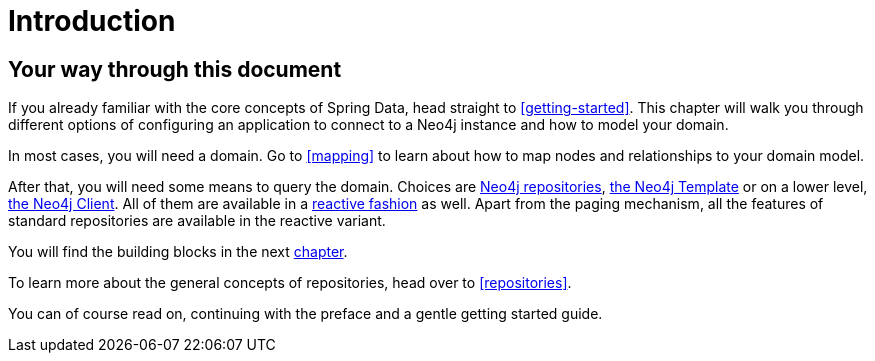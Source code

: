 [[introduction]]
= Introduction

== Your way through this document

If you already familiar with the core concepts of Spring Data, head straight to <<getting-started>>.
This chapter will walk you through different options of configuring an application to connect to a Neo4j instance and how to model your domain.

In most cases, you will need a domain.
Go to <<mapping>> to learn about how to map nodes and relationships to your domain model.

After that, you will need some means to query the domain.
Choices are  <<neo4j-repositories, Neo4j repositories>>, <<neo4j-template, the Neo4j Template>> or on a lower level, <<neo4j-client, the Neo4j Client>>.
All of them are available in a <<reactive-programming,reactive fashion>> as well.
Apart from the paging mechanism, all the features of standard repositories are available in the reactive variant.

You will find the building blocks in the next <<building-blocks,chapter>>.

To learn more about the general concepts of repositories, head over to <<repositories>>.

You can of course read on, continuing with the preface and a gentle getting started guide.
